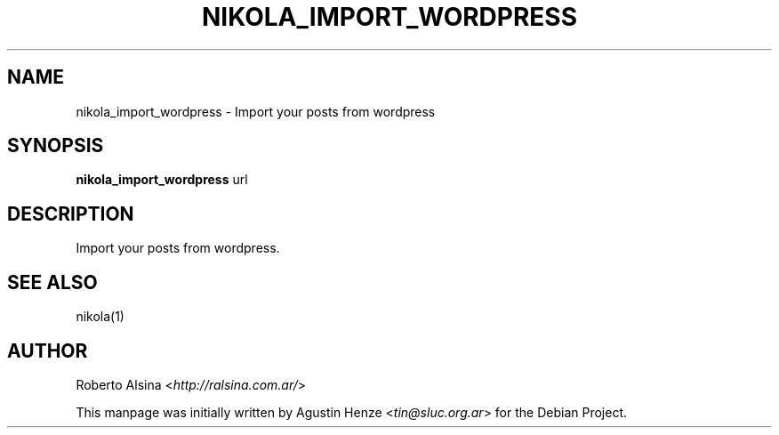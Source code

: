 .\" Man page generated from reStructeredText.
.
.TH NIKOLA_IMPORT_WORDPRESS 1 "" "" "nikola"
.SH NAME
nikola_import_wordpress \- Import your posts from wordpress
.
.nr rst2man-indent-level 0
.
.de1 rstReportMargin
\\$1 \\n[an-margin]
level \\n[rst2man-indent-level]
level margin: \\n[rst2man-indent\\n[rst2man-indent-level]]
-
\\n[rst2man-indent0]
\\n[rst2man-indent1]
\\n[rst2man-indent2]
..
.de1 INDENT
.\" .rstReportMargin pre:
. RS \\$1
. nr rst2man-indent\\n[rst2man-indent-level] \\n[an-margin]
. nr rst2man-indent-level +1
.\" .rstReportMargin post:
..
.de UNINDENT
. RE
.\" indent \\n[an-margin]
.\" old: \\n[rst2man-indent\\n[rst2man-indent-level]]
.nr rst2man-indent-level -1
.\" new: \\n[rst2man-indent\\n[rst2man-indent-level]]
.in \\n[rst2man-indent\\n[rst2man-indent-level]]u
..
.SH SYNOPSIS
.sp
\fBnikola_import_wordpress\fP url
.SH DESCRIPTION
.sp
Import your posts from wordpress.
.SH SEE ALSO
.sp
nikola(1)
.SH AUTHOR
.sp
Roberto Alsina <\fI\%http://ralsina.com.ar/\fP>
.sp
This manpage was initially written by Agustin Henze
<\fI\%tin@sluc.org.ar\fP> for the Debian Project.
.\" Generated by docutils manpage writer.
.\" 
.
